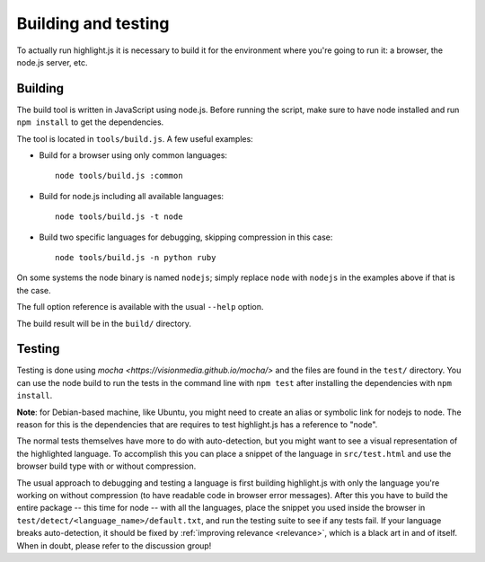 Building and testing
====================

To actually run highlight.js it is necessary to build it for the environment
where you're going to run it: a browser, the node.js server, etc.


Building
--------

The build tool is written in JavaScript using node.js. Before running the
script, make sure to have node installed and run ``npm install`` to get the
dependencies.

The tool is located in ``tools/build.js``. A few useful examples:

* Build for a browser using only common languages::

    node tools/build.js :common

* Build for node.js including all available languages::

    node tools/build.js -t node

* Build two specific languages for debugging, skipping compression in this case::

    node tools/build.js -n python ruby

On some systems the node binary is named ``nodejs``; simply replace ``node``
with ``nodejs`` in the examples above if that is the case.

The full option reference is available with the usual ``--help`` option.

The build result will be in the ``build/`` directory.


Testing
-------

Testing is done using `mocha <https://visionmedia.github.io/mocha/>` and the
files are found in the ``test/`` directory. You can use the node build to
run the tests in the command line with ``npm test`` after installing the
dependencies with ``npm install``.

**Note**: for Debian-based machine, like Ubuntu, you might need to create an
alias or symbolic link for nodejs to node. The reason for this is the
dependencies that are requires to test highlight.js has a reference to
"node".

The normal tests themselves have more to do with auto-detection, but you
might want to see a visual representation of the highlighted language. To
accomplish this you can place a snippet of the language in ``src/test.html``
and use the browser build type with or without compression.

The usual approach to debugging and testing a language is first building
highlight.js with only the language you're working on without compression
(to have readable code in browser error messages). After this you have to
build the entire package -- this time for node -- with all the languages,
place the snippet you used inside the browser in
``test/detect/<language_name>/default.txt``, and run the testing suite to
see if any tests fail. If your language breaks auto-detection, it should be
fixed by :ref:`improving relevance <relevance>`, which is a black art in and
of itself. When in doubt, please refer to the discussion group!
